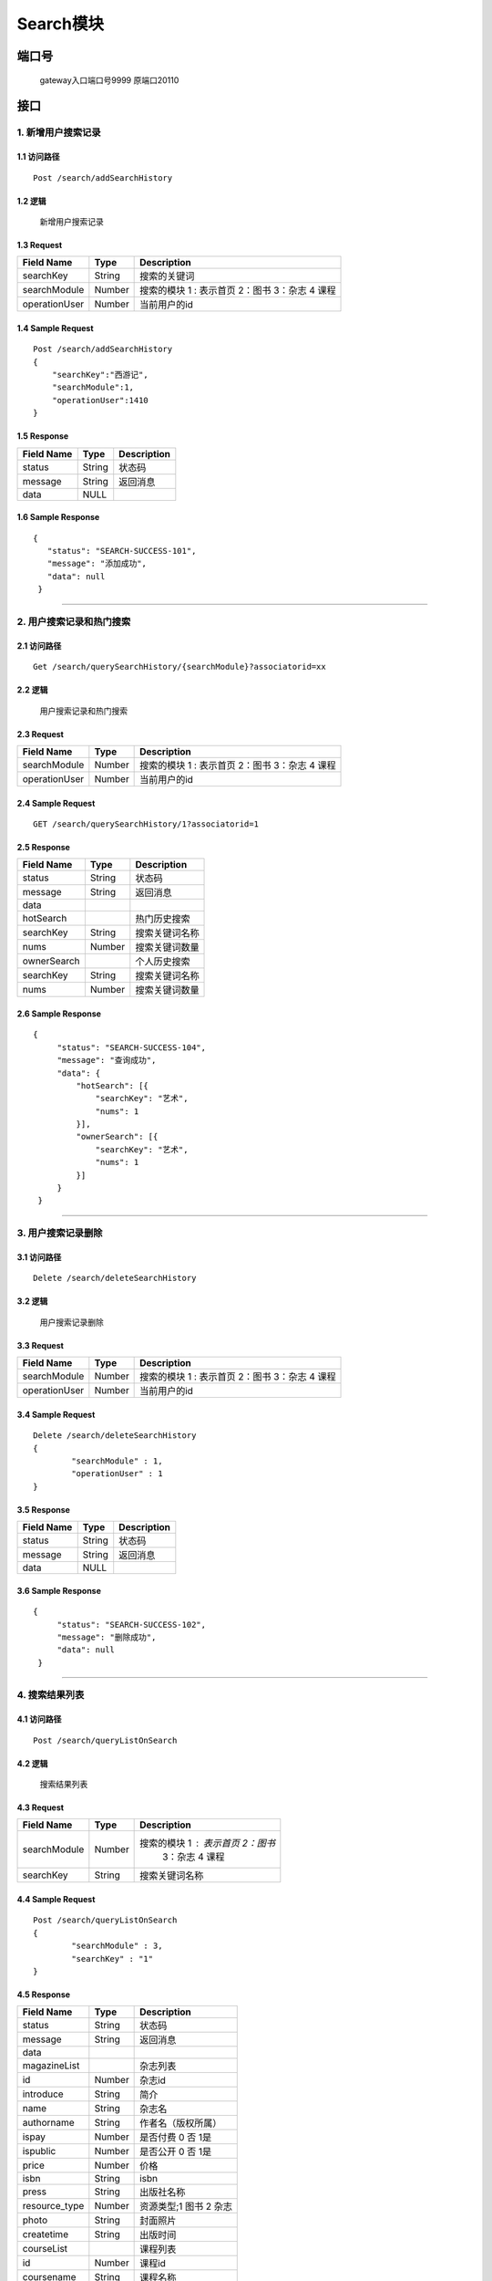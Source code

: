 Search模块
===============

端口号
-----------
 gateway入口端口号9999
 原端口20110

接口
--------

1. 新增用户搜索记录
^^^^^^^^^^^^^^^^^^^^^^^^^^^^^^^^^^^^^^^^^^

1.1 访问路径
>>>>>>>>>>>>>>>>>>>>>>>>>>>>>>>>>>>>>>>>>>>>>>>>>>>>
::

 Post /search/addSearchHistory

1.2 逻辑
>>>>>>>>>>>>>>>>>>>>>>>>>>>>>>>>>>>>>>>>>>>>>>>>>>>>

 新增用户搜索记录

1.3 Request
>>>>>>>>>>>>>>>>>>>>>>>>>>>>>>>>>>>>>>>>>>>>>>>>>>>>
=============== =============== =============================================
  Field Name         Type                        Description
=============== =============== =============================================
    searchKey       String                      搜索的关键词
--------------- --------------- ---------------------------------------------
 searchModule       Number      搜索的模块  1 : 表示首页  2：图书 3：杂志 4 课程
--------------- --------------- ---------------------------------------------
 operationUser      Number                  当前用户的id
=============== =============== =============================================

1.4 Sample Request
>>>>>>>>>>>>>>>>>>>>>>>>>>>>>>>>>>>>>>>>>>>>>>>>>>>>
::


    Post /search/addSearchHistory
    {
        "searchKey":"西游记",
        "searchModule":1,
        "operationUser":1410
    }



1.5 Response
>>>>>>>>>>>>>>>>>>>>>>>>>>>>>>>>>>>>>>>>>>>>>>>>>>>>
=============== =============== =============================================
  Field Name         Type                        Description
=============== =============== =============================================
    status          String                           状态码
--------------- --------------- ---------------------------------------------
    message         String                          返回消息
--------------- --------------- ---------------------------------------------
     data            NULL
=============== =============== =============================================

1.6 Sample Response
>>>>>>>>>>>>>>>>>>>>>>>>>>>>>>>>>>>>>>>>>>>>>>>>>>>>
::

 {
    "status": "SEARCH-SUCCESS-101",
    "message": "添加成功",
    "data": null
  }

---------------------------------------------


2. 用户搜索记录和热门搜索
^^^^^^^^^^^^^^^^^^^^^^^^^^^^^^^^^^^^^^^^^^

2.1 访问路径
>>>>>>>>>>>>>>>>>>>>>>>>>>>>>>>>>>>>>>>>>>>>>>>>>>>>
::

 Get /search/querySearchHistory/{searchModule}?associatorid=xx

2.2 逻辑
>>>>>>>>>>>>>>>>>>>>>>>>>>>>>>>>>>>>>>>>>>>>>>>>>>>>

  用户搜索记录和热门搜索

2.3 Request
>>>>>>>>>>>>>>>>>>>>>>>>>>>>>>>>>>>>>>>>>>>>>>>>>>>>
=============== =============== =============================================
  Field Name         Type                        Description
=============== =============== =============================================
 searchModule       Number      搜索的模块  1 : 表示首页  2：图书 3：杂志 4 课程
--------------- --------------- ---------------------------------------------
 operationUser      Number                  当前用户的id
=============== =============== =============================================

2.4 Sample Request
>>>>>>>>>>>>>>>>>>>>>>>>>>>>>>>>>>>>>>>>>>>>>>>>>>>>
::


    GET /search/querySearchHistory/1?associatorid=1

2.5 Response
>>>>>>>>>>>>>>>>>>>>>>>>>>>>>>>>>>>>>>>>>>>>>>>>>>>>
=============== =============== =============================================
  Field Name         Type                        Description
=============== =============== =============================================
    status          String                           状态码
--------------- --------------- ---------------------------------------------
    message         String                          返回消息
--------------- --------------- ---------------------------------------------
     data
--------------- --------------- ---------------------------------------------
   hotSearch                                        热门历史搜索
--------------- --------------- ---------------------------------------------
   searchKey        String                        搜索关键词名称
--------------- --------------- ---------------------------------------------
     nums           Number                         搜索关键词数量
--------------- --------------- ---------------------------------------------
  ownerSearch                                     个人历史搜索
--------------- --------------- ---------------------------------------------
  searchKey        String                        搜索关键词名称
--------------- --------------- ---------------------------------------------
     nums           Number                       搜索关键词数量
=============== =============== =============================================

2.6 Sample Response
>>>>>>>>>>>>>>>>>>>>>>>>>>>>>>>>>>>>>>>>>>>>>>>>>>>>
::

   {
        "status": "SEARCH-SUCCESS-104",
        "message": "查询成功",
        "data": {
            "hotSearch": [{
                "searchKey": "艺术",
                "nums": 1
            }],
            "ownerSearch": [{
                "searchKey": "艺术",
                "nums": 1
            }]
        }
    }

---------------------------------------------

3. 用户搜索记录删除
^^^^^^^^^^^^^^^^^^^^^^^^^^^^^^^^^^^^^^^^^^

3.1 访问路径
>>>>>>>>>>>>>>>>>>>>>>>>>>>>>>>>>>>>>>>>>>>>>>>>>>>>
::

 Delete /search/deleteSearchHistory

3.2 逻辑
>>>>>>>>>>>>>>>>>>>>>>>>>>>>>>>>>>>>>>>>>>>>>>>>>>>>

  用户搜索记录删除

3.3 Request
>>>>>>>>>>>>>>>>>>>>>>>>>>>>>>>>>>>>>>>>>>>>>>>>>>>>
=============== =============== =============================================
  Field Name         Type                        Description
=============== =============== =============================================
 searchModule       Number      搜索的模块  1 : 表示首页  2：图书 3：杂志 4 课程
--------------- --------------- ---------------------------------------------
 operationUser      Number                  当前用户的id
=============== =============== =============================================

3.4 Sample Request
>>>>>>>>>>>>>>>>>>>>>>>>>>>>>>>>>>>>>>>>>>>>>>>>>>>>
::


    Delete /search/deleteSearchHistory
    {
	    "searchModule" : 1,
	    "operationUser" : 1
    }



3.5 Response
>>>>>>>>>>>>>>>>>>>>>>>>>>>>>>>>>>>>>>>>>>>>>>>>>>>>
=============== =============== =============================================
  Field Name         Type                        Description
=============== =============== =============================================
    status          String                           状态码
--------------- --------------- ---------------------------------------------
    message         String                          返回消息
--------------- --------------- ---------------------------------------------
     data            NULL
=============== =============== =============================================

3.6 Sample Response
>>>>>>>>>>>>>>>>>>>>>>>>>>>>>>>>>>>>>>>>>>>>>>>>>>>>
::

   {
        "status": "SEARCH-SUCCESS-102",
        "message": "删除成功",
        "data": null
    }

---------------------------------------------


4. 搜索结果列表
^^^^^^^^^^^^^^^^^^^^^^^^^^^^^^^^^^^^^^^^^^

4.1 访问路径
>>>>>>>>>>>>>>>>>>>>>>>>>>>>>>>>>>>>>>>>>>>>>>>>>>>>
::

 Post /search/queryListOnSearch

4.2 逻辑
>>>>>>>>>>>>>>>>>>>>>>>>>>>>>>>>>>>>>>>>>>>>>>>>>>>>

  搜索结果列表

4.3 Request
>>>>>>>>>>>>>>>>>>>>>>>>>>>>>>>>>>>>>>>>>>>>>>>>>>>>
=============== =============== =============================================
  Field Name         Type                        Description
=============== =============== =============================================
  searchModule       Number         搜索的模块  1 : 表示首页  2：图书
                                              3：杂志 4 课程
--------------- --------------- ---------------------------------------------
 searchKey        String                        搜索关键词名称
=============== =============== =============================================

4.4 Sample Request
>>>>>>>>>>>>>>>>>>>>>>>>>>>>>>>>>>>>>>>>>>>>>>>>>>>>
::


    Post /search/queryListOnSearch
    {
	    "searchModule" : 3,
	    "searchKey" : "1"
    }

4.5 Response
>>>>>>>>>>>>>>>>>>>>>>>>>>>>>>>>>>>>>>>>>>>>>>>>>>>>
=============== =============== =============================================
  Field Name         Type                        Description
=============== =============== =============================================
    status          String                           状态码
--------------- --------------- ---------------------------------------------
    message         String                          返回消息
--------------- --------------- ---------------------------------------------
     data
--------------- --------------- ---------------------------------------------
 magazineList                                   杂志列表
--------------- --------------- ---------------------------------------------
      id            Number                     杂志id
--------------- --------------- ---------------------------------------------
   introduce        String                      简介
--------------- --------------- ---------------------------------------------
     name           String                     杂志名
--------------- --------------- ---------------------------------------------
  authorname        String                     作者名（版权所属）
--------------- --------------- ---------------------------------------------
     ispay          Number                  是否付费   0 否 1是
--------------- --------------- ---------------------------------------------
   ispublic         Number                  是否公开  0 否 1是
--------------- --------------- ---------------------------------------------
     price          Number                       价格
--------------- --------------- ---------------------------------------------
     isbn           String                      isbn
--------------- --------------- ---------------------------------------------
     press          String                      出版社名称
--------------- --------------- ---------------------------------------------
 resource_type      Number                  资源类型;1 图书  2 杂志
--------------- --------------- ---------------------------------------------
     photo          String                   封面照片
--------------- --------------- ---------------------------------------------
  createtime        String                  出版时间
--------------- --------------- ---------------------------------------------
  courseList                                课程列表
--------------- --------------- ---------------------------------------------
      id            Number                  课程id
--------------- --------------- ---------------------------------------------
  coursename      String                  课程名称
--------------- --------------- ---------------------------------------------
  coverPath          String                  课程封面
--------------- --------------- ---------------------------------------------
  createtime        String                  课程创建时间
--------------- --------------- ---------------------------------------------
     ispay          Number                  是否付费   0 否 1是
--------------- --------------- ---------------------------------------------
   ispublic         Number                  是否公开  0 否 1是
--------------- --------------- ---------------------------------------------
 tearchername      String                  讲师名称
--------------- --------------- ---------------------------------------------
  tearchphoto     String                  讲师照片
--------------- --------------- ---------------------------------------------
     price          String                  价格
--------------- --------------- ---------------------------------------------
  description       String                  简介
--------------- --------------- ---------------------------------------------
   bookList                                 书籍列表
--------------- --------------- ---------------------------------------------
      id            Number                  书籍id
--------------- --------------- ---------------------------------------------
   introduce        String                  书籍简介
--------------- --------------- ---------------------------------------------
     name           String                  书籍名称
--------------- --------------- ---------------------------------------------
  authorname        String                  书籍姓名
--------------- --------------- ---------------------------------------------
     ispay          Number                  是否付费   0 否 1是
--------------- --------------- ---------------------------------------------
   ispublic         Number                  是否公开  0 否 1是
--------------- --------------- ---------------------------------------------
     price          Number                       价格
--------------- --------------- ---------------------------------------------
     isbn           String                      isbn
--------------- --------------- ---------------------------------------------
     press          String                      出版社名称
--------------- --------------- ---------------------------------------------
 resource_type      Number                  资源类型;1 图书  2 杂志
--------------- --------------- ---------------------------------------------
     photo          String                   封面照片
--------------- --------------- ---------------------------------------------
  createtime        String                  出版时间
--------------- --------------- ---------------------------------------------
  bookListSize       Number                书籍列表的长度
--------------- --------------- ---------------------------------------------
 magazineList
  Size                 Number                杂志列表的长度
--------------- --------------- ---------------------------------------------
 courseList
  Size                Number                课程列表的长度
=============== =============== =============================================

4.6 Sample Response
>>>>>>>>>>>>>>>>>>>>>>>>>>>>>>>>>>>>>>>>>>>>>>>>>>>>
::

   {
        "status": "SEARCH-SUCCESS-104",
        "message": "查询成功",
        "data": {
            "magazineList": [{
                    "id": 104,
                    "introduce": "<text style='color:red'>1</text>",
                    "name": "2",
                    "authorname": "陈其华",
                    "ispay": 1,
                    "ispublic": 1,
                    "price": 1,
                    "isbn": "1",
                    "press": "2",
                    "resource_type": 2,
                    "photo": "",
                    "createtime": "2019-05-29 10:28:33"
                }
            ],
            "courseList": [{
                "id": 41,
                "course_name": "<text style='color:red'>dasgads</text>",
                "photo": "/attached/image/20190418/20190418100345_tTeX.jpg",
                "createtime": "2019-05-31 15:28:31",
                "ispay": 0,
                "ispublic": 0,
                "tearcher_name": "dt123123134",
                "price": "0",
                "description": "adsgads"
            }],
            "bookList": [{
                "id": 78,
                "introduce": "fasdgasd",
                "name": "11",
                "authorname": "陈其华",
                "ispay": 0,
                "ispublic": 1,
                "price": 0,
                "isbn": "<text style='color:red'>dasghdasga</text>",
                "press": "<text style='color:red'>dasgasd</text>",
                "resource_type": 1,
                "photo": "",
                "createtime": "2019-04-02 12:36:24"
            }]
        }
    }

---------------------------------------------



